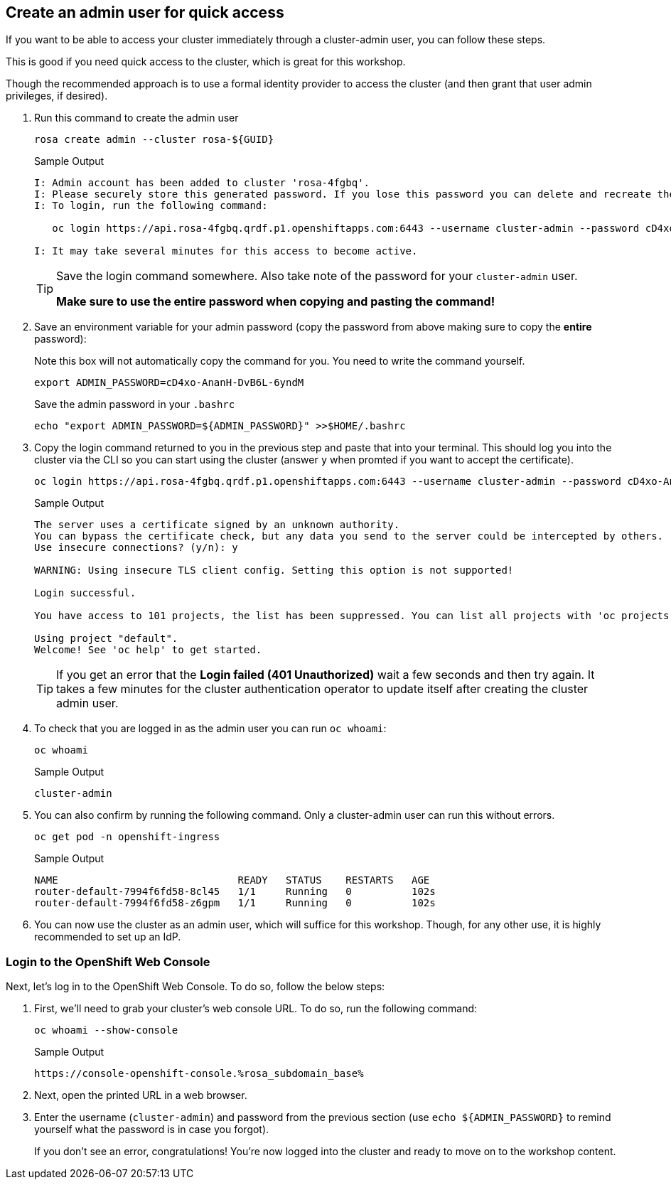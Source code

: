 :markup-in-source: verbatim,attributes,quotes

== Create an admin user for quick access

If you want to be able to access your cluster immediately through a cluster-admin user, you can follow these steps.

This is good if you need quick access to the cluster, which is great for this workshop.

Though the recommended approach is to use a formal identity provider to access the cluster (and then grant that user admin privileges, if desired).

. Run this command to create the admin user
+
[source,sh,role=execute]
----
rosa create admin --cluster rosa-${GUID}
----
+
.Sample Output
[source,texinfo,options=nowrap]
----
I: Admin account has been added to cluster 'rosa-4fgbq'.
I: Please securely store this generated password. If you lose this password you can delete and recreate the cluster admin user.
I: To login, run the following command:

   oc login https://api.rosa-4fgbq.qrdf.p1.openshiftapps.com:6443 --username cluster-admin --password cD4xo-AnanH-DvB6L-6yndM

I: It may take several minutes for this access to become active.
----
+
[TIP]
====
Save the login command somewhere. Also take note of the password for your `cluster-admin` user.

*Make sure to use the entire password when copying and pasting the command!*
====

. Save an environment variable for your admin password (copy the password from above making sure to copy the *entire* password):
+
.Note this box will not automatically copy the command for you. You need to write the command yourself.
[source,sh]
----
export ADMIN_PASSWORD=cD4xo-AnanH-DvB6L-6yndM
----
+
Save the admin password in your `.bashrc`
+
[source,sh,role=execute]
----
echo "export ADMIN_PASSWORD=${ADMIN_PASSWORD}" >>$HOME/.bashrc
----

. Copy the login command returned to you in the previous step and paste that into your terminal. This should log you into the cluster via the CLI so you can start using the cluster (answer `y` when promted if you want to accept the certificate).
+
[source,sh]
----
oc login https://api.rosa-4fgbq.qrdf.p1.openshiftapps.com:6443 --username cluster-admin --password cD4xo-AnanH-DvB6L-6yndM
----
+
.Sample Output
[source,texinfo,options=nowrap]
----
The server uses a certificate signed by an unknown authority.
You can bypass the certificate check, but any data you send to the server could be intercepted by others.
Use insecure connections? (y/n): y

WARNING: Using insecure TLS client config. Setting this option is not supported!

Login successful.

You have access to 101 projects, the list has been suppressed. You can list all projects with 'oc projects'

Using project "default".
Welcome! See 'oc help' to get started.
----
+
[TIP]
====
If you get an error that the *Login failed (401 Unauthorized)* wait a few seconds and then try again. It takes a few minutes for the cluster authentication operator to update itself after creating the cluster admin user.
====

. To check that you are logged in as the admin user you can run `oc whoami`:
+
[source,sh,role=execute]
----
oc whoami
----
+
.Sample Output
[source,texinfo,options=nowrap]
----
cluster-admin
----

. You can also confirm by running the following command. Only a cluster-admin user can run this without errors.
// +
// Also these pods may not yet exist or be in `Pending` status depending on how long it's been since your control plane finished installing.
+
[source,sh,role=execute]
----
oc get pod -n openshift-ingress
----
+
.Sample Output
[source,texinfo,options=nowrap]
----
NAME                              READY   STATUS    RESTARTS   AGE
router-default-7994f6fd58-8cl45   1/1     Running   0          102s
router-default-7994f6fd58-z6gpm   1/1     Running   0          102s
----

. You can now use the cluster as an admin user, which will suffice for this workshop. Though, for any other use, it is highly recommended to set up an IdP.

// === Wait for Cluster Operators to finish rolling out

// Once your cluster has worker nodes available the cluster operators can deploy their operands to these worker nodes. These include the console and ingress controllers for example. Without those it will be impossible to access the cluster.

// . Repeat the following command every few minutes until the output looks like the example below (all operators should show as available, not progressing and certainly not degraded):
// +
// [source,sh,role=execute]
// ----
// oc get co
// ----
// +
// .Sample Output
// [source,texinfo,options=nowrap]
// ----
// NAME                                       VERSION   AVAILABLE   PROGRESSING   DEGRADED   SINCE   MESSAGE
// console                                    4.12.18   True        False         False      2m41s
// csi-snapshot-controller                    4.12.18   True        False         False      16m
// dns                                        4.12.18   True        False         False      5m30s
// image-registry                             4.12.18   True        False         False      4m51s
// ingress                                    4.12.18   True        False         False      4m56s
// insights                                   4.12.18   True        False         False      6m8s
// kube-apiserver                             4.12.18   True        False         False      16m
// kube-controller-manager                    4.12.18   True        False         False      16m
// kube-scheduler                             4.12.18   True        False         False      16m
// kube-storage-version-migrator              4.12.18   True        False         False      6m3s
// monitoring                                 4.12.18   True        False         False      3m40s
// network                                    4.12.18   True        False         False      16m
// node-tuning                                4.12.18   True        False         False      6m37s
// openshift-apiserver                        4.12.18   True        False         False      16m
// openshift-controller-manager               4.12.18   True        False         False      16m
// openshift-samples                          4.12.18   True        False         False      5m6s
// operator-lifecycle-manager                 4.12.18   True        False         False      16m
// operator-lifecycle-manager-catalog         4.12.18   True        False         False      16m
// operator-lifecycle-manager-packageserver   4.12.18   True        False         False      16m
// service-ca                                 4.12.18   True        False         False      6m5s
// storage                                    4.12.18   True        False         False      6m27s
// ----

=== Login to the OpenShift Web Console

Next, let's log in to the OpenShift Web Console. To do so, follow the below steps:

. First, we'll need to grab your cluster's web console URL. To do so, run the following command:
+
[source,sh,role=execute]
----
oc whoami --show-console
----
+
.Sample Output
[source,text,options=nowrap]
----
https://console-openshift-console.%rosa_subdomain_base%
----

. Next, open the printed URL in a web browser.
//. Click on the `htpasswd` identity provider.
. Enter the username (`cluster-admin`) and password from the previous section (use `echo ${ADMIN_PASSWORD}` to remind yourself what the password is in case you forgot).
+
If you don't see an error, congratulations! You're now logged into the cluster and ready to move on to the workshop content.
